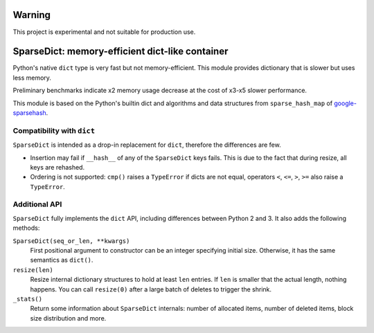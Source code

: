 
Warning
=======
This project is experimental and not suitable for production use.

SparseDict: memory-efficient dict-like container
================================================

Python's native ``dict`` type is very fast but not memory-efficient.
This module provides dictionary that is slower but uses less memory.

Preliminary benchmarks indicate x2 memory usage decrease
at the cost of x3-x5 slower performance.

This module is based on the Python's builtin dict and
algorithms and data structures from ``sparse_hash_map`` of google-sparsehash_.

.. _google-sparsehash: http://code.google.com/p/google-sparsehash/


Compatibility with ``dict``
---------------------------

``SparseDict`` is intended as a drop-in replacement for ``dict``, therefore the differences are few.

* Insertion may fail if ``__hash__`` of any of the ``SparseDict`` keys fails.
  This is due to the fact that during resize, all keys are rehashed.
* Ordering is not supported: ``cmp()`` raises a ``TypeError`` if dicts are not equal,
  operators ``<``, ``<=``, ``>``, ``>=`` also raise a ``TypeError``.


Additional API
--------------

``SparseDict`` fully implements the ``dict`` API, including differences between Python 2 and 3.
It also adds the following methods:

``SparseDict(seq_or_len, **kwargs)``
    First positional argument to constructor can be an integer specifying initial size.
    Otherwise, it has the same semantics as ``dict()``.

``resize(len)``
    Resize internal dictionary structures to hold at least ``len`` entries.
    If ``len`` is smaller that the actual length, nothing happens.
    You can call ``resize(0)`` after a large batch of deletes to trigger the shrink.

``_stats()``
    Return some information about ``SparseDict`` internals: number of allocated items,
    number of deleted items, block size distribution and more.
